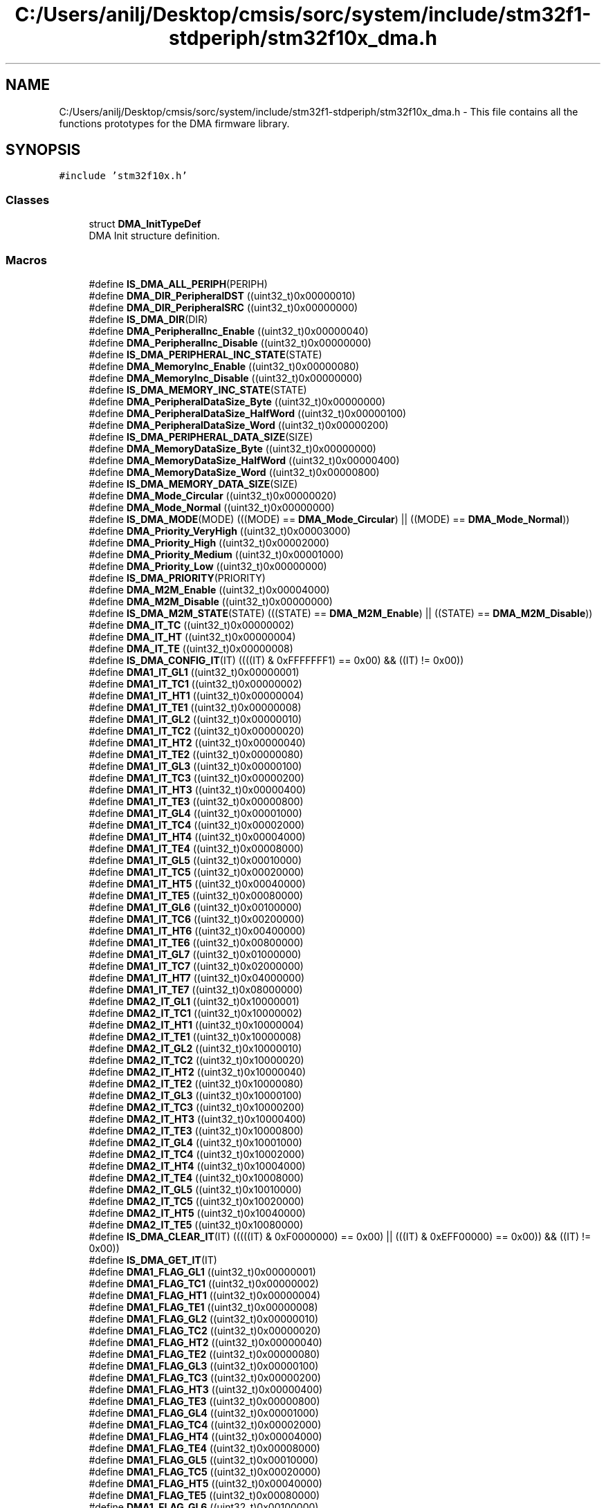 .TH "C:/Users/anilj/Desktop/cmsis/sorc/system/include/stm32f1-stdperiph/stm32f10x_dma.h" 3 "Sun Apr 16 2017" "STM32_CMSIS" \" -*- nroff -*-
.ad l
.nh
.SH NAME
C:/Users/anilj/Desktop/cmsis/sorc/system/include/stm32f1-stdperiph/stm32f10x_dma.h \- This file contains all the functions prototypes for the DMA firmware library\&.  

.SH SYNOPSIS
.br
.PP
\fC#include 'stm32f10x\&.h'\fP
.br

.SS "Classes"

.in +1c
.ti -1c
.RI "struct \fBDMA_InitTypeDef\fP"
.br
.RI "DMA Init structure definition\&. "
.in -1c
.SS "Macros"

.in +1c
.ti -1c
.RI "#define \fBIS_DMA_ALL_PERIPH\fP(PERIPH)"
.br
.ti -1c
.RI "#define \fBDMA_DIR_PeripheralDST\fP   ((uint32_t)0x00000010)"
.br
.ti -1c
.RI "#define \fBDMA_DIR_PeripheralSRC\fP   ((uint32_t)0x00000000)"
.br
.ti -1c
.RI "#define \fBIS_DMA_DIR\fP(DIR)"
.br
.ti -1c
.RI "#define \fBDMA_PeripheralInc_Enable\fP   ((uint32_t)0x00000040)"
.br
.ti -1c
.RI "#define \fBDMA_PeripheralInc_Disable\fP   ((uint32_t)0x00000000)"
.br
.ti -1c
.RI "#define \fBIS_DMA_PERIPHERAL_INC_STATE\fP(STATE)"
.br
.ti -1c
.RI "#define \fBDMA_MemoryInc_Enable\fP   ((uint32_t)0x00000080)"
.br
.ti -1c
.RI "#define \fBDMA_MemoryInc_Disable\fP   ((uint32_t)0x00000000)"
.br
.ti -1c
.RI "#define \fBIS_DMA_MEMORY_INC_STATE\fP(STATE)"
.br
.ti -1c
.RI "#define \fBDMA_PeripheralDataSize_Byte\fP   ((uint32_t)0x00000000)"
.br
.ti -1c
.RI "#define \fBDMA_PeripheralDataSize_HalfWord\fP   ((uint32_t)0x00000100)"
.br
.ti -1c
.RI "#define \fBDMA_PeripheralDataSize_Word\fP   ((uint32_t)0x00000200)"
.br
.ti -1c
.RI "#define \fBIS_DMA_PERIPHERAL_DATA_SIZE\fP(SIZE)"
.br
.ti -1c
.RI "#define \fBDMA_MemoryDataSize_Byte\fP   ((uint32_t)0x00000000)"
.br
.ti -1c
.RI "#define \fBDMA_MemoryDataSize_HalfWord\fP   ((uint32_t)0x00000400)"
.br
.ti -1c
.RI "#define \fBDMA_MemoryDataSize_Word\fP   ((uint32_t)0x00000800)"
.br
.ti -1c
.RI "#define \fBIS_DMA_MEMORY_DATA_SIZE\fP(SIZE)"
.br
.ti -1c
.RI "#define \fBDMA_Mode_Circular\fP   ((uint32_t)0x00000020)"
.br
.ti -1c
.RI "#define \fBDMA_Mode_Normal\fP   ((uint32_t)0x00000000)"
.br
.ti -1c
.RI "#define \fBIS_DMA_MODE\fP(MODE)   (((MODE) == \fBDMA_Mode_Circular\fP) || ((MODE) == \fBDMA_Mode_Normal\fP))"
.br
.ti -1c
.RI "#define \fBDMA_Priority_VeryHigh\fP   ((uint32_t)0x00003000)"
.br
.ti -1c
.RI "#define \fBDMA_Priority_High\fP   ((uint32_t)0x00002000)"
.br
.ti -1c
.RI "#define \fBDMA_Priority_Medium\fP   ((uint32_t)0x00001000)"
.br
.ti -1c
.RI "#define \fBDMA_Priority_Low\fP   ((uint32_t)0x00000000)"
.br
.ti -1c
.RI "#define \fBIS_DMA_PRIORITY\fP(PRIORITY)"
.br
.ti -1c
.RI "#define \fBDMA_M2M_Enable\fP   ((uint32_t)0x00004000)"
.br
.ti -1c
.RI "#define \fBDMA_M2M_Disable\fP   ((uint32_t)0x00000000)"
.br
.ti -1c
.RI "#define \fBIS_DMA_M2M_STATE\fP(STATE)   (((STATE) == \fBDMA_M2M_Enable\fP) || ((STATE) == \fBDMA_M2M_Disable\fP))"
.br
.ti -1c
.RI "#define \fBDMA_IT_TC\fP   ((uint32_t)0x00000002)"
.br
.ti -1c
.RI "#define \fBDMA_IT_HT\fP   ((uint32_t)0x00000004)"
.br
.ti -1c
.RI "#define \fBDMA_IT_TE\fP   ((uint32_t)0x00000008)"
.br
.ti -1c
.RI "#define \fBIS_DMA_CONFIG_IT\fP(IT)   ((((IT) & 0xFFFFFFF1) == 0x00) && ((IT) != 0x00))"
.br
.ti -1c
.RI "#define \fBDMA1_IT_GL1\fP   ((uint32_t)0x00000001)"
.br
.ti -1c
.RI "#define \fBDMA1_IT_TC1\fP   ((uint32_t)0x00000002)"
.br
.ti -1c
.RI "#define \fBDMA1_IT_HT1\fP   ((uint32_t)0x00000004)"
.br
.ti -1c
.RI "#define \fBDMA1_IT_TE1\fP   ((uint32_t)0x00000008)"
.br
.ti -1c
.RI "#define \fBDMA1_IT_GL2\fP   ((uint32_t)0x00000010)"
.br
.ti -1c
.RI "#define \fBDMA1_IT_TC2\fP   ((uint32_t)0x00000020)"
.br
.ti -1c
.RI "#define \fBDMA1_IT_HT2\fP   ((uint32_t)0x00000040)"
.br
.ti -1c
.RI "#define \fBDMA1_IT_TE2\fP   ((uint32_t)0x00000080)"
.br
.ti -1c
.RI "#define \fBDMA1_IT_GL3\fP   ((uint32_t)0x00000100)"
.br
.ti -1c
.RI "#define \fBDMA1_IT_TC3\fP   ((uint32_t)0x00000200)"
.br
.ti -1c
.RI "#define \fBDMA1_IT_HT3\fP   ((uint32_t)0x00000400)"
.br
.ti -1c
.RI "#define \fBDMA1_IT_TE3\fP   ((uint32_t)0x00000800)"
.br
.ti -1c
.RI "#define \fBDMA1_IT_GL4\fP   ((uint32_t)0x00001000)"
.br
.ti -1c
.RI "#define \fBDMA1_IT_TC4\fP   ((uint32_t)0x00002000)"
.br
.ti -1c
.RI "#define \fBDMA1_IT_HT4\fP   ((uint32_t)0x00004000)"
.br
.ti -1c
.RI "#define \fBDMA1_IT_TE4\fP   ((uint32_t)0x00008000)"
.br
.ti -1c
.RI "#define \fBDMA1_IT_GL5\fP   ((uint32_t)0x00010000)"
.br
.ti -1c
.RI "#define \fBDMA1_IT_TC5\fP   ((uint32_t)0x00020000)"
.br
.ti -1c
.RI "#define \fBDMA1_IT_HT5\fP   ((uint32_t)0x00040000)"
.br
.ti -1c
.RI "#define \fBDMA1_IT_TE5\fP   ((uint32_t)0x00080000)"
.br
.ti -1c
.RI "#define \fBDMA1_IT_GL6\fP   ((uint32_t)0x00100000)"
.br
.ti -1c
.RI "#define \fBDMA1_IT_TC6\fP   ((uint32_t)0x00200000)"
.br
.ti -1c
.RI "#define \fBDMA1_IT_HT6\fP   ((uint32_t)0x00400000)"
.br
.ti -1c
.RI "#define \fBDMA1_IT_TE6\fP   ((uint32_t)0x00800000)"
.br
.ti -1c
.RI "#define \fBDMA1_IT_GL7\fP   ((uint32_t)0x01000000)"
.br
.ti -1c
.RI "#define \fBDMA1_IT_TC7\fP   ((uint32_t)0x02000000)"
.br
.ti -1c
.RI "#define \fBDMA1_IT_HT7\fP   ((uint32_t)0x04000000)"
.br
.ti -1c
.RI "#define \fBDMA1_IT_TE7\fP   ((uint32_t)0x08000000)"
.br
.ti -1c
.RI "#define \fBDMA2_IT_GL1\fP   ((uint32_t)0x10000001)"
.br
.ti -1c
.RI "#define \fBDMA2_IT_TC1\fP   ((uint32_t)0x10000002)"
.br
.ti -1c
.RI "#define \fBDMA2_IT_HT1\fP   ((uint32_t)0x10000004)"
.br
.ti -1c
.RI "#define \fBDMA2_IT_TE1\fP   ((uint32_t)0x10000008)"
.br
.ti -1c
.RI "#define \fBDMA2_IT_GL2\fP   ((uint32_t)0x10000010)"
.br
.ti -1c
.RI "#define \fBDMA2_IT_TC2\fP   ((uint32_t)0x10000020)"
.br
.ti -1c
.RI "#define \fBDMA2_IT_HT2\fP   ((uint32_t)0x10000040)"
.br
.ti -1c
.RI "#define \fBDMA2_IT_TE2\fP   ((uint32_t)0x10000080)"
.br
.ti -1c
.RI "#define \fBDMA2_IT_GL3\fP   ((uint32_t)0x10000100)"
.br
.ti -1c
.RI "#define \fBDMA2_IT_TC3\fP   ((uint32_t)0x10000200)"
.br
.ti -1c
.RI "#define \fBDMA2_IT_HT3\fP   ((uint32_t)0x10000400)"
.br
.ti -1c
.RI "#define \fBDMA2_IT_TE3\fP   ((uint32_t)0x10000800)"
.br
.ti -1c
.RI "#define \fBDMA2_IT_GL4\fP   ((uint32_t)0x10001000)"
.br
.ti -1c
.RI "#define \fBDMA2_IT_TC4\fP   ((uint32_t)0x10002000)"
.br
.ti -1c
.RI "#define \fBDMA2_IT_HT4\fP   ((uint32_t)0x10004000)"
.br
.ti -1c
.RI "#define \fBDMA2_IT_TE4\fP   ((uint32_t)0x10008000)"
.br
.ti -1c
.RI "#define \fBDMA2_IT_GL5\fP   ((uint32_t)0x10010000)"
.br
.ti -1c
.RI "#define \fBDMA2_IT_TC5\fP   ((uint32_t)0x10020000)"
.br
.ti -1c
.RI "#define \fBDMA2_IT_HT5\fP   ((uint32_t)0x10040000)"
.br
.ti -1c
.RI "#define \fBDMA2_IT_TE5\fP   ((uint32_t)0x10080000)"
.br
.ti -1c
.RI "#define \fBIS_DMA_CLEAR_IT\fP(IT)   (((((IT) & 0xF0000000) == 0x00) || (((IT) & 0xEFF00000) == 0x00)) && ((IT) != 0x00))"
.br
.ti -1c
.RI "#define \fBIS_DMA_GET_IT\fP(IT)"
.br
.ti -1c
.RI "#define \fBDMA1_FLAG_GL1\fP   ((uint32_t)0x00000001)"
.br
.ti -1c
.RI "#define \fBDMA1_FLAG_TC1\fP   ((uint32_t)0x00000002)"
.br
.ti -1c
.RI "#define \fBDMA1_FLAG_HT1\fP   ((uint32_t)0x00000004)"
.br
.ti -1c
.RI "#define \fBDMA1_FLAG_TE1\fP   ((uint32_t)0x00000008)"
.br
.ti -1c
.RI "#define \fBDMA1_FLAG_GL2\fP   ((uint32_t)0x00000010)"
.br
.ti -1c
.RI "#define \fBDMA1_FLAG_TC2\fP   ((uint32_t)0x00000020)"
.br
.ti -1c
.RI "#define \fBDMA1_FLAG_HT2\fP   ((uint32_t)0x00000040)"
.br
.ti -1c
.RI "#define \fBDMA1_FLAG_TE2\fP   ((uint32_t)0x00000080)"
.br
.ti -1c
.RI "#define \fBDMA1_FLAG_GL3\fP   ((uint32_t)0x00000100)"
.br
.ti -1c
.RI "#define \fBDMA1_FLAG_TC3\fP   ((uint32_t)0x00000200)"
.br
.ti -1c
.RI "#define \fBDMA1_FLAG_HT3\fP   ((uint32_t)0x00000400)"
.br
.ti -1c
.RI "#define \fBDMA1_FLAG_TE3\fP   ((uint32_t)0x00000800)"
.br
.ti -1c
.RI "#define \fBDMA1_FLAG_GL4\fP   ((uint32_t)0x00001000)"
.br
.ti -1c
.RI "#define \fBDMA1_FLAG_TC4\fP   ((uint32_t)0x00002000)"
.br
.ti -1c
.RI "#define \fBDMA1_FLAG_HT4\fP   ((uint32_t)0x00004000)"
.br
.ti -1c
.RI "#define \fBDMA1_FLAG_TE4\fP   ((uint32_t)0x00008000)"
.br
.ti -1c
.RI "#define \fBDMA1_FLAG_GL5\fP   ((uint32_t)0x00010000)"
.br
.ti -1c
.RI "#define \fBDMA1_FLAG_TC5\fP   ((uint32_t)0x00020000)"
.br
.ti -1c
.RI "#define \fBDMA1_FLAG_HT5\fP   ((uint32_t)0x00040000)"
.br
.ti -1c
.RI "#define \fBDMA1_FLAG_TE5\fP   ((uint32_t)0x00080000)"
.br
.ti -1c
.RI "#define \fBDMA1_FLAG_GL6\fP   ((uint32_t)0x00100000)"
.br
.ti -1c
.RI "#define \fBDMA1_FLAG_TC6\fP   ((uint32_t)0x00200000)"
.br
.ti -1c
.RI "#define \fBDMA1_FLAG_HT6\fP   ((uint32_t)0x00400000)"
.br
.ti -1c
.RI "#define \fBDMA1_FLAG_TE6\fP   ((uint32_t)0x00800000)"
.br
.ti -1c
.RI "#define \fBDMA1_FLAG_GL7\fP   ((uint32_t)0x01000000)"
.br
.ti -1c
.RI "#define \fBDMA1_FLAG_TC7\fP   ((uint32_t)0x02000000)"
.br
.ti -1c
.RI "#define \fBDMA1_FLAG_HT7\fP   ((uint32_t)0x04000000)"
.br
.ti -1c
.RI "#define \fBDMA1_FLAG_TE7\fP   ((uint32_t)0x08000000)"
.br
.ti -1c
.RI "#define \fBDMA2_FLAG_GL1\fP   ((uint32_t)0x10000001)"
.br
.ti -1c
.RI "#define \fBDMA2_FLAG_TC1\fP   ((uint32_t)0x10000002)"
.br
.ti -1c
.RI "#define \fBDMA2_FLAG_HT1\fP   ((uint32_t)0x10000004)"
.br
.ti -1c
.RI "#define \fBDMA2_FLAG_TE1\fP   ((uint32_t)0x10000008)"
.br
.ti -1c
.RI "#define \fBDMA2_FLAG_GL2\fP   ((uint32_t)0x10000010)"
.br
.ti -1c
.RI "#define \fBDMA2_FLAG_TC2\fP   ((uint32_t)0x10000020)"
.br
.ti -1c
.RI "#define \fBDMA2_FLAG_HT2\fP   ((uint32_t)0x10000040)"
.br
.ti -1c
.RI "#define \fBDMA2_FLAG_TE2\fP   ((uint32_t)0x10000080)"
.br
.ti -1c
.RI "#define \fBDMA2_FLAG_GL3\fP   ((uint32_t)0x10000100)"
.br
.ti -1c
.RI "#define \fBDMA2_FLAG_TC3\fP   ((uint32_t)0x10000200)"
.br
.ti -1c
.RI "#define \fBDMA2_FLAG_HT3\fP   ((uint32_t)0x10000400)"
.br
.ti -1c
.RI "#define \fBDMA2_FLAG_TE3\fP   ((uint32_t)0x10000800)"
.br
.ti -1c
.RI "#define \fBDMA2_FLAG_GL4\fP   ((uint32_t)0x10001000)"
.br
.ti -1c
.RI "#define \fBDMA2_FLAG_TC4\fP   ((uint32_t)0x10002000)"
.br
.ti -1c
.RI "#define \fBDMA2_FLAG_HT4\fP   ((uint32_t)0x10004000)"
.br
.ti -1c
.RI "#define \fBDMA2_FLAG_TE4\fP   ((uint32_t)0x10008000)"
.br
.ti -1c
.RI "#define \fBDMA2_FLAG_GL5\fP   ((uint32_t)0x10010000)"
.br
.ti -1c
.RI "#define \fBDMA2_FLAG_TC5\fP   ((uint32_t)0x10020000)"
.br
.ti -1c
.RI "#define \fBDMA2_FLAG_HT5\fP   ((uint32_t)0x10040000)"
.br
.ti -1c
.RI "#define \fBDMA2_FLAG_TE5\fP   ((uint32_t)0x10080000)"
.br
.ti -1c
.RI "#define \fBIS_DMA_CLEAR_FLAG\fP(FLAG)   (((((FLAG) & 0xF0000000) == 0x00) || (((FLAG) & 0xEFF00000) == 0x00)) && ((FLAG) != 0x00))"
.br
.ti -1c
.RI "#define \fBIS_DMA_GET_FLAG\fP(FLAG)"
.br
.ti -1c
.RI "#define \fBIS_DMA_BUFFER_SIZE\fP(SIZE)   (((SIZE) >= 0x1) && ((SIZE) < 0x10000))"
.br
.in -1c
.SS "Functions"

.in +1c
.ti -1c
.RI "void \fBDMA_DeInit\fP (\fBDMA_Channel_TypeDef\fP *DMAy_Channelx)"
.br
.RI "Deinitializes the DMAy Channelx registers to their default reset values\&. "
.ti -1c
.RI "void \fBDMA_Init\fP (\fBDMA_Channel_TypeDef\fP *DMAy_Channelx, \fBDMA_InitTypeDef\fP *DMA_InitStruct)"
.br
.RI "Initializes the DMAy Channelx according to the specified parameters in the DMA_InitStruct\&. "
.ti -1c
.RI "void \fBDMA_StructInit\fP (\fBDMA_InitTypeDef\fP *DMA_InitStruct)"
.br
.RI "Fills each DMA_InitStruct member with its default value\&. "
.ti -1c
.RI "void \fBDMA_Cmd\fP (\fBDMA_Channel_TypeDef\fP *DMAy_Channelx, \fBFunctionalState\fP NewState)"
.br
.RI "Enables or disables the specified DMAy Channelx\&. "
.ti -1c
.RI "void \fBDMA_ITConfig\fP (\fBDMA_Channel_TypeDef\fP *DMAy_Channelx, uint32_t DMA_IT, \fBFunctionalState\fP NewState)"
.br
.RI "Enables or disables the specified DMAy Channelx interrupts\&. "
.ti -1c
.RI "void \fBDMA_SetCurrDataCounter\fP (\fBDMA_Channel_TypeDef\fP *DMAy_Channelx, uint16_t DataNumber)"
.br
.RI "Sets the number of data units in the current DMAy Channelx transfer\&. "
.ti -1c
.RI "uint16_t \fBDMA_GetCurrDataCounter\fP (\fBDMA_Channel_TypeDef\fP *DMAy_Channelx)"
.br
.RI "Returns the number of remaining data units in the current DMAy Channelx transfer\&. "
.ti -1c
.RI "\fBFlagStatus\fP \fBDMA_GetFlagStatus\fP (uint32_t DMAy_FLAG)"
.br
.RI "Checks whether the specified DMAy Channelx flag is set or not\&. "
.ti -1c
.RI "void \fBDMA_ClearFlag\fP (uint32_t DMAy_FLAG)"
.br
.RI "Clears the DMAy Channelx's pending flags\&. "
.ti -1c
.RI "\fBITStatus\fP \fBDMA_GetITStatus\fP (uint32_t DMAy_IT)"
.br
.RI "Checks whether the specified DMAy Channelx interrupt has occurred or not\&. "
.ti -1c
.RI "void \fBDMA_ClearITPendingBit\fP (uint32_t DMAy_IT)"
.br
.RI "Clears the DMAy Channelx's interrupt pending bits\&. "
.in -1c
.SH "Detailed Description"
.PP 
This file contains all the functions prototypes for the DMA firmware library\&. 


.PP
\fBAuthor:\fP
.RS 4
MCD Application Team 
.RE
.PP
\fBVersion:\fP
.RS 4
V3\&.5\&.0 
.RE
.PP
\fBDate:\fP
.RS 4
11-March-2011 
.RE
.PP
\fBAttention:\fP
.RS 4
.RE
.PP
THE PRESENT FIRMWARE WHICH IS FOR GUIDANCE ONLY AIMS AT PROVIDING CUSTOMERS WITH CODING INFORMATION REGARDING THEIR PRODUCTS IN ORDER FOR THEM TO SAVE TIME\&. AS A RESULT, STMICROELECTRONICS SHALL NOT BE HELD LIABLE FOR ANY DIRECT, INDIRECT OR CONSEQUENTIAL DAMAGES WITH RESPECT TO ANY CLAIMS ARISING FROM THE CONTENT OF SUCH FIRMWARE AND/OR THE USE MADE BY CUSTOMERS OF THE CODING INFORMATION CONTAINED HEREIN IN CONNECTION WITH THEIR PRODUCTS\&.
.PP
.SS "(C) COPYRIGHT 2011 STMicroelectronics"

.PP
Definition in file \fBstm32f10x_dma\&.h\fP\&.
.SH "Author"
.PP 
Generated automatically by Doxygen for STM32_CMSIS from the source code\&.

